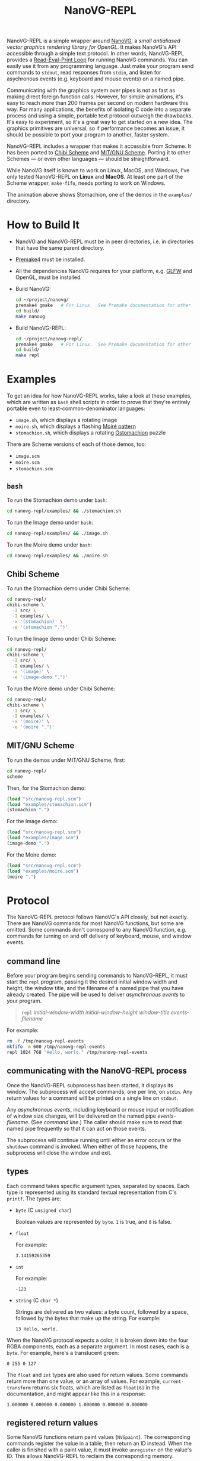 #+TITLE: NanoVG-REPL
#+OPTIONS: author:nil html-postamble:nil num:0 toc:t

NanoVG-REPL is a simple wrapper around [[https://github.com/memononen/nanovg][NanoVG]], a /small antialiased
vector graphics rendering library for OpenGL/.  It makes NanoVG's API
accessible through a simple text protocol.  In other words,
NanoVG-REPL provides a [[https://en.wikipedia.org/wiki/Read%E2%80%93eval%E2%80%93print_loop][Read-Eval-Print Loop]] for running NanoVG
commands.  You can easily use it from any programming language.  Just
make your program send commands to ~stdout~, read responses from
~stdin~, and listen for asychronous events (e.g. keyboard and mouse
events) on a named pipe.

Communicating with the graphics system over pipes is not as fast as
making direct foreign function calls.  However, for simple animations,
it's easy to reach more than 200 frames per second on modern hardware
this way.  For many applications, the benefits of isolating C code
into a separate process and using a simple, portable text protocol
outweigh the drawbacks.  It's easy to experiment, so it's a great way
to get started on a new idea.  The graphics primitives are universal,
so if performance becomes an issue, it should be possible to port your
program to another, faster system.

NanoVG-REPL includes a wrapper that makes it accessible from Scheme.
It has been ported to [[http://synthcode.com/wiki/chibi-scheme][Chibi Scheme]] and [[https://www.gnu.org/software/mit-scheme/][MIT/GNU Scheme]].  Porting it to
other Schemes — or even other languages — should be straightforward.

While NanoVG itself is known to work on Linux, MacOS, and Windows,
I've only tested NanoVG-REPL on *Linux* and *MacOS*.  At least one
part of the Scheme wrapper, ~make-fifo~, needs porting to work on
Windows.

[[https://arthurgleckler.github.io/nanovg-repl/stomachion.gif][https://arthurgleckler.github.io/nanovg-repl/stomachion.gif]]

The animation above shows Stomachion, one of the demos in the
~examples/~ directory.

* How to Build It

- NanoVG and NanoVG-REPL must be in peer directories, i.e. in
  directories that have the same parent directory.
- [[https://premake.github.io/][Premake4]] must be installed.
- All the dependencies NanoVG requires for your platform, e.g. [[https://www.glfw.org/][GLFW]]
  and OpenGL, must be installed.
- Build NanoVG:
  #+begin_src sh
  cd ~/project/nanovg/
  premake4 gmake   # For Linux.  See Premake documentation for other platforms.
  cd build/
  make nanovg
  #+end_src
- Build NanoVG-REPL:
  #+begin_src sh
  cd ~/project/nanovg-repl/
  premake4 gmake   # For Linux.  See Premake documentation for other platforms.
  cd build/
  make repl
  #+end_src

* Examples

To get an idea for how NanoVG-REPL works, take a look at these
examples, which are written as ~bash~ shell scripts in order to prove
that they're entirely portable even to least-common-denominator
languages:

- ~image.sh~, which displays a rotating image
- ~moire.sh~, which displays a flashing [[https://en.wikipedia.org/wiki/Moir%C3%A9_pattern][Moiré pattern]]
- ~stomachion.sh~, which displays a rotating [[https://en.wikipedia.org/wiki/Ostomachion][Ostomachion]] puzzle

There are Scheme versions of each of those demos, too:

- ~image.scm~
- ~moire.scm~
- ~stomachion.scm~

** ~bash~

To run the Stomachion demo under ~bash~:

#+begin_src sh
cd nanovg-repl/examples/ && ./stomachion.sh
#+end_src

To run the Image demo under ~bash~:

#+begin_src sh
cd nanovg-repl/examples/ && ./image.sh
#+end_src

#+RESULTS:

To run the Moire demo under ~bash~:

#+begin_src sh
cd nanovg-repl/examples/ && ./moire.sh
#+end_src

** Chibi Scheme

To run the Stomachion demo under Chibi Scheme:

#+begin_src sh
cd nanovg-repl/
chibi-scheme \
  -I src/ \
  -I examples/ \
  -x '(stomachion)' \
  -e '(stomachion ".")'
#+end_src

To run the Image demo under Chibi Scheme:

#+begin_src sh
cd nanovg-repl/
chibi-scheme \
  -I src/ \
  -I examples/ \
  -x '(image)' \
  -e '(image-demo ".")'
#+end_src

To run the Moire demo under Chibi Scheme:

#+begin_src sh
cd nanovg-repl/
chibi-scheme \
  -I src/ \
  -I examples/ \
  -x '(moire)' \
  -e '(moire ".")'
#+end_src

** MIT/GNU Scheme

To run the demos under MIT/GNU Scheme, first:

#+begin_src sh
cd nanovg-repl/
scheme
#+end_src

Then, for the Stomachion demo:

#+begin_src scheme
(load "src/nanovg-repl.scm")
(load "examples/stomachion.scm")
(stomachion ".")
#+end_src

For the Image demo:

#+begin_src scheme
(load "src/nanovg-repl.scm")
(load "examples/image.scm")
(image-demo ".")
#+end_src

For the Moire demo:

#+begin_src scheme
(load "src/nanovg-repl.scm")
(load "examples/moire.scm")
(moire ".")
#+end_src

* Protocol

The NanoVG-REPL protocol follows NanoVG's API closely, but not
exactly.  There are NanoVG commands for most NanoVG functions, but
some are omitted.  Some commands don't correspond to any NanoVG
function, e.g. commands for turning on and off delivery of keyboard,
mouse, and window events.

** command line

Before your program begins sending commands to NanoVG-REPL, it must
start the ~repl~ program, passing it the desired initial window width
and height, the window title, and the filename of a named pipe that
you have already created.  The pipe will be used to deliver
[[events][asynchronous events]] to your program.

#+begin_quote
~repl~ /initial-window-width/ /initial-window-height/ /window-title/
/events-filename/
#+end_quote

For example:

#+begin_src sh
rm -f /tmp/nanovg-repl-events
mkfifo -m 600 /tmp/nanovg-repl-events
repl 1024 768 "Hello, world." /tmp/nanovg-repl-events
#+end_src

** communicating with the NanoVG-REPL process

Once the NanoVG-REPL subprocess has been started, it displays its
window.  The subprocess will accept commands, one per line, on
~stdin~.  Any return values for a command will be printed on a single
line on ~stdout~.

Any [[events][asynchronous events]], including keyboard or mouse input or
notification of window size changes, will be delivered on the named
pipe /events-filename/.  (See [[command line][command line]].)  The caller should make
sure to read that named pipe frequently so that it can act on those
events.

The subprocess will continue running until either an error occurs or
the ~shutdown~ command is invoked.  When either of those happens, the
subprocess will close the window and exit.

** types

Each command takes specific argument types, separated by spaces.  Each
type is represented using its standard textual representation from C's
~printf~.  The types are:

- ~byte~ (C ~unsigned char~)

  Boolean values are represented by ~byte~.  ~1~ is true, and ~0~ is
  false.
- ~float~

  For example:

  #+begin_src ascii
  3.14159265359
  #+end_src

- ~int~

  For example:

  #+begin_src ascii
  -123
  #+end_src

- ~string~ (C ~char *~)

  Strings are delivered as two values: a byte count, followed by a
  space, followed by the bytes that make up the string.  For example:

  #+begin_src ascii
  13 Hello, world.
  #+end_src

When the NanoVG protocol expects a color, it is broken down into the
four RGBA components, each as a separate argument.  In most cases,
each is a ~byte~.  For example, here's a translucent green:

#+begin_src ascii
0 255 0 127
#+end_src

The ~float~ and ~int~ types are also used for return values.  Some
commands return more than one value, or an array of values.  For
example, ~current-transform~ returns six floats, which are listed as
~float[6]~ in the documentation, and might appear like this in a
response:

#+begin_src ascii
1.000000 0.000000 0.000000 1.000000 0.000000 0.000000
#+end_src

** registered return values

Some NanoVG functions return paint values (~NVGpaint~).  The
corresponding commands register the value in a table, then return an
ID instead.  When the caller is finished with a paint value, it must
invoke ~unregister~ on the value's ID.  This allows NanoVG-REPL to
reclaim the corresponding memory.

There are other return values that are IDs, e.g. font IDs and image
IDs, but ~unregister~ is only used for paint values.

The ~delete-image~ command is used to reclaim the memory used by an
image.

** commands

Each command below is listed with its arguments and their types.  If
the command returns any values, they are listed after the "→" arrow.
Except where noted, each command does the same thing as the similarly
named NanoVG function.

- ~add-fallback-font~ string /base-font/, string /fallback-font/
- ~add-fallback-font-id~ int /base-font/, int /fallback-font/
- ~arc~ float /cx/, float /cy/, float /r/, float /a0/, float /a1/, int
  /dir/
- ~arc-to~ float /x1/, float /y1/, float /x2/, float /y2/, float
  /radius/
- ~begin-frame~ float /window-width/, float /window-height/, float
  /device-pixel-ratio/
- ~begin-path~
- ~bezier-to~ float /c1x/, float /c1y/, float /c2x/, float /c2y/, float
  /x/, float /y/
- ~box-gradient~ float /x/, float /y/, float /w/, float /h/, float /r/,
  float /f/, byte /icolr/, byte /icolg/, byte /icolb/, byte /icola/,
  byte /ocolr/, byte /ocolg/, byte /ocolb/, byte /ocola/ → int
  /paint-id/
- ~circle~ float /cx/, float /cy/, float /r/
- ~clear~ byte /color-buffer-bit/, byte /depth-buffer-bit/, byte
  /stencil-buffer-bit/

  This command corresponds to ~glClear~.  Each byte is a Boolean value
  representing whether that bit is turned on.
- ~clear-color~ float /r/, float /g/, float /b/, float /a/
- ~close-path~
- ~close-window~

  This command corresponds to ~glfwSetWindowShouldClose~ with
  ~GL_TRUE~.
- ~create-font~ string /name/, string /filename/ → int /font-id/
- ~create-font-at-index~ string /name/, string /filename/, int /index/
  → int /font-id/
- ~create-image~ string /filename/, int /image-flags/ → int /image-id/
- ~current-transform~ → float[6] /transform/
- ~delete-image~ int /image/
- ~ellipse~ float /cx/, float /cy/, float /rx/, float /ry/
- ~end-frame~
- ~fill~
- ~fill-color~ byte /r/, byte /g/, byte /b/, byte /a/
- ~fill-paint~ int /paint-id/
- ~find-font~ string /name/ → int /font-id/
- ~font-blur~ float /blur/
- ~font-face~ string /font/
- ~font-face-id~ int /font/
- ~font-size~ float /size/
- ~frame-buffer-size~ → int /fb-width/, int /fb-height/

  This command corresponds to ~glfwGetFramebufferSize~.
- ~global-alpha~ float /alpha/
- ~image-pattern~ float /cx/, float /cy/, float /w/, float /h/, float
  /angle/, int /image/, float /alpha/ → int /paint-id/
- ~image-size~ int /image/ → int /w/, int /h/
- ~intersect-scissor~ float /x/, float /y/, float /w/, float /h/
- ~key-input-events~ byte /on/

  This command turns delivery of key input events on or off.  It
  corresponds to ~glfwSetKeyCallback~.
- ~linear-gradient~ float /sx/, float /sy/, float /ex/, float /ey/,
  byte /icolr/, byte /icolg/, byte /icolb/, byte /icola/, byte
  /ocolr/, byte /ocolg/, byte /ocolb/, byte /ocola/ → int /paint-id/
- ~line-cap~ int /cap/
- ~line-join~ int /join/
- ~line-to~ float /x/, float /y/
- ~miter-limit~ float /limit/
- ~mouse-button-events~ byte /on/

  This command turns delivery of mouse button events on or off.  It
  corresponds to ~glfwSetMouseButtonCallback~.
- ~mouse-position-events~ byte /on/

  This command turns delivery of mouse position events on or off.  It
  corresponds to ~glfwSetCursorPosCallback~.
- ~move-to~ float /x/, float /y/
- ~path-winding~ int /dir/
- ~ping~ string /string/
- ~poll-events~

  This command corresponds to ~glfwPollEvents~.
- ~quad-to~ float /cx/, float /cy/, float /x/, float /y/
- ~radial-gradient~ float /cx/, float /cy/, float /inr/, float /outr/,
  byte /icolr/, byte /icolg/, byte /icolb/, byte /icola/, byte
  /ocolr/, byte /ocolg/, byte /ocolb/, byte /ocola/ → int /paint-id/
- ~rect~ float /x/, float /y/, float /w/, float /h/
- ~reset~
- ~reset-fallback-fonts~ string /base-font/
- ~reset-fallback-fonts-id~ int /base-font/
- ~reset-scissor~
- ~reset-transform~
- ~restore~
- ~rotate~ float /angle/
- ~rounded-rect~ float /x/, float /y/, float /w/, float /h/, float /r/
- ~rounded-rect-varying~ float /x/, float /y/, float /w/, float /h/,
  float /rad-top-left/, float /rad-top-right/, float /rad-bottom-right/,
  float /rad-bottom-left/
- ~save~
- ~scale~ float /x/, float /y/
- ~scissor~ float /x/, float /y/, float /w/, float /h/
- ~shape-anti-alias~ int /enabled/
- ~shutdown~

  This command closes the NanoVG-REPL window and exits its process.
- ~skew-x~ float /angle/
- ~skew-y~ float /angle/
- ~stroke~
- ~stroke-color~ byte /r/, byte /g/, byte /b/, byte /a/
- ~stroke-paint~ int /paint-id/
- ~stroke-width~ float /width/
- ~swap-buffers~

  This command correpsonds to ~glfwSwapBuffers~.
- ~text~ float /x/, float /y/, string /string/ → float /result/
- ~text-align~ int /align/
- ~text-bounds~ float /x/, float /y/, string /string/ → float /result/,
  float[4] /bounds/
- ~text-box~ float /x/, float /y/, float /break-row-width/, string
  /string/
- ~text-box-bounds~ float /x/, float /y/, float /break-row-width/, string
  /string/ → float[4] bounds
- ~text-input-events~ byte /on/

  This command turns delivery of text input events on or off.  It
  corresponds to ~glfwSetCharCallback~.
- ~text-letter-spacing~ float /spacing/
- ~text-line-height~ float /line-height/
- ~text-metrics~ → float /ascender/, float /descender/, float /lineh/
- ~transform~ float /a/, float /b/, float /c/, float /d/, float /e/,
  float /f/
- ~translate~ float /x/, float /y/
- ~unregister~ int /id/

  This command is used to free memory associated with paint objects
  returned by other commands.
- ~viewport~ int /x/, int /y/, int /w/, int /h/

  This corresponds to ~glViewport~.
- ~window-size~ → int /window-width/, int /win-height/

  This command corresponds to ~glfwGetWindowSize~.
- ~window-should-close?~

  This command corresponds to ~glfwWindowShouldClose~.
- ~window-size-change-events~ byte /on/

  This command corresponds to ~glfwSetWindowSizeCallback~.

** events

Asynchronous events are delivered on the named pipe /events-filename/.
Events are encoded like commands, with spaces separating their
arguments.

- ~key-input~ int /key/, int /code/, int /mods/

  This event corresponds to the callback set by ~glfwSetKeyCallback~.
  Only key presses, not releases, are delivered.
- ~mouse-button~ int /button/, int /action/, int /mods/

  This event corresponds to the callback set by
  ~glfwSetMouseButtonCallback~.
- ~mouse-position~ float /xpos/, float /ypos/

  This event corresponds to the callback set by
  ~glfwSetCursorPosCallback~.
- ~text-input~ int /code-point/

  This event corresponds to the callback set by
  ~glfwSetCharCallback~.
- ~window-size-changed~ int /width/, int /height/

  This event corresponds to the callback set by
  ~glfwSetWindowSizeCallback~.

* Scheme API

The Scheme API for NanoVG-REPL corresponds closely to the protocol
described above.  There is a procedure corresponding to each command
listed [[commands][above]].

** types

The argument types and return types of the procedures are the same as
those of the corresponding commands except that the following
procedures take a Scheme Boolean value instead of a ~1~ or ~0~:

- ~key-input-events~
- ~mouse-button-events~
- ~mouse-position-events~
- ~text-input-events~
- ~window-size-change-events~

and the ~window-should-close?~ procedure returns a Boolean.

** creating a window

To create a window using the Scheme API, call ~make-nanovg-window~.
It takes the pathname of the ~repl~ program, an initial width and
height, and a window title:

#+begin_quote
(~make-nanovg-window~ /repl-pathname/ /initial-window-width/ /initial-window-height/ /window-title/)
#+end_quote

For example:

#+begin_src scheme
(make-nanovg-window "nanovg-repl/build/repl" 800 800 "Example Window Title")
#+end_src

** current window

Most procedures in the Scheme API take an implicit parameter, the
current window.  This is set in a dynamic scope using Scheme's
standard ~parameter~ syntax.  For example:

#+begin_src scheme
  (parameterize ((current-nanovg-window (make-nanovg-window ...)))
    do-something)
#+end_src

** dispatching events

In order for programs to handle events, they must check for them at
least periodically.  This can be done in a separate thread, or it can
be done by checking frequently in the same thread in which drawing
occurs.

To read an event, call ~read-nanovg-event~.  It returns two values:
the event name and a list of the event's arguments.  If there is no
event ready, it returns ~#f~ for both.

For convenience, ~dispatch-event~ can be used instead.  It provides a
simple way to declare what should be done if no event is ready, what
should be done for each possible event type, and what should be done
in every other case.

#+begin_src example
(dispatch-event [(no-events action ...)]
                ((event-name) action ...) ...
                [(else action ...)])
#+end_src

For example:

#+begin_src scheme
  (dispatch-event (no-events #f)
                  ((mouse-button button action mods) '(click))
                  ((mouse-position xpos ypos) `(position ,xpos ,ypos))
                  (else (error "Unexpected event.")))
#+end_src

** cleanup

When ~make-nanovg-window~ is called to create a window, it creates a
named pipe as well.  Once the current NanoVG-REPL window has been
closed using ~shutdown~, it's good to delete that named pipe.  There
are two ways to do that: manual and automatic.  To delete it manually,
call ~delete-nanovg-fifo~.  To delete it automatically, wrap all the
code using the window in ~nanovg-cleanup~:

#+begin_src scheme
  (parameterize ((current-nanovg-window
                  (make-nanovg-window repl-pathname
                                      width
                                      height
                                      "Example Window Title")))
    (nanovg-cleanup
     (lambda ()
       ;; ... Use the window.
       )))
#+end_src

When ~nanovg-cleanup~ returns, even due to an error, it will delete
the named pipe.